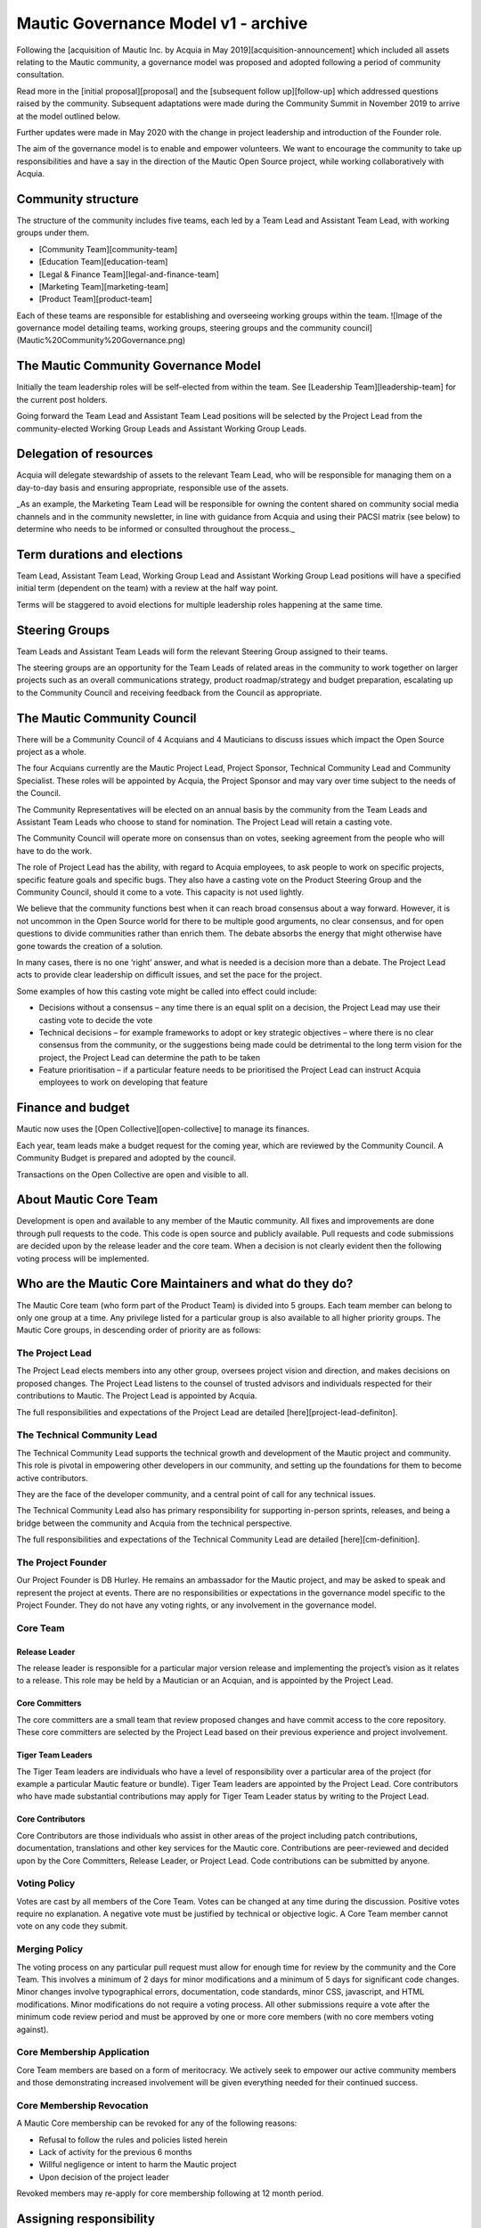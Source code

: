 Mautic Governance Model v1 - archive
####################################

Following the [acquisition of Mautic Inc. by Acquia in May 2019][acquisition-announcement] which included all assets relating to the Mautic community, a governance model was proposed and adopted following a period of community consultation.

Read more in the [initial proposal][proposal] and the [subsequent follow up][follow-up] which addressed questions raised by the community. Subsequent adaptations were made during the Community Summit in November 2019 to arrive at the model outlined below.

Further updates were made in May 2020 with the change in project leadership and introduction of the Founder role.

The aim of the governance model is to enable and empower volunteers.  We want to encourage the community to take up responsibilities and have a say in the direction of the Mautic Open Source project, while working collaboratively with Acquia.

Community structure
*******************

The structure of the community includes five teams, each led by a Team Lead and Assistant Team Lead, with working groups under them. 

* [Community Team][community-team]
* [Education Team][education-team]
* [Legal & Finance Team][legal-and-finance-team]
* [Marketing Team][marketing-team]
* [Product Team][product-team]

Each of these teams are responsible for establishing and overseeing working groups within the team. 
![Image of the governance model detailing teams, working groups, steering groups and the community council](Mautic%20Community%20Governance.png)

The Mautic Community Governance Model
*************************************

Initially the team leadership roles will be self-elected from within the team.  See [Leadership Team][leadership-team] for the current post holders.

Going forward the Team Lead and Assistant Team Lead positions will be selected by the Project Lead from the community-elected Working Group Leads and Assistant Working Group Leads.

Delegation of resources
***********************

Acquia will delegate stewardship of assets to the relevant Team Lead, who will be responsible for managing them on a day-to-day basis and ensuring appropriate, responsible use of the assets.  

_As an example, the Marketing Team Lead will be responsible for owning the content shared on community social media channels and in the community newsletter, in line with guidance from Acquia and using their PACSI matrix (see below) to determine who needs to be informed or consulted throughout the process._

Term durations and elections
****************************

Team Lead, Assistant Team Lead, Working Group Lead and Assistant Working Group Lead positions will have a specified initial term (dependent on the team) with a review at the half way point.

Terms will be staggered to avoid elections for multiple leadership roles happening at the same time.

Steering Groups
***************

Team Leads and Assistant Team Leads will form the relevant Steering Group assigned to their teams. 

The steering groups are an opportunity for the Team Leads of related areas in the community to work together on larger projects such as an overall communications strategy, product roadmap/strategy and budget preparation, escalating up to the Community Council and receiving feedback from the Council as appropriate.

The Mautic Community Council
****************************

There will be a Community Council of 4 Acquians and 4 Mauticians to discuss issues which impact the Open Source project as a whole. 

The four Acquians currently are the Mautic Project Lead, Project Sponsor, Technical Community Lead and Community Specialist.  These roles will be appointed by Acquia, the Project Sponsor and may vary over time subject to the needs of the Council. 

The Community Representatives will be elected on an annual basis by the community from the Team Leads and Assistant Team Leads who choose to stand for nomination. The Project Lead will retain a casting vote.

The Community Council will operate more on consensus than on votes, seeking agreement from the people who will have to do the work. 

The role of Project Lead has the ability, with regard to Acquia employees, to ask people to work on specific projects, specific feature goals and specific bugs. They also have a casting vote on the Product Steering Group and the Community Council, should it come to a vote. This capacity is not used lightly. 

We believe that the community functions best when it can reach broad consensus about a way forward. However, it is not uncommon in the Open Source world for there to be multiple good arguments, no clear consensus, and for open questions to divide communities rather than enrich them. The debate absorbs the energy that might otherwise have gone towards the creation of a solution. 

In many cases, there is no one ‘right’ answer, and what is needed is a decision more than a debate. The Project Lead acts to provide clear leadership on difficult issues, and set the pace for the project. 

Some examples of how this casting vote might be called into effect could include:

* Decisions without a consensus – any time there is an equal split on a decision, the Project Lead may use their casting vote to decide the vote
* Technical decisions – for example frameworks to adopt or key strategic objectives – where there is no clear consensus from the community, or the suggestions being made could be detrimental to the long term vision for the project, the Project Lead can determine the path to be taken
* Feature prioritisation – if a particular feature needs to be prioritised the Project Lead can instruct Acquia employees to work on developing that feature  

Finance and budget
******************

Mautic now uses the [Open Collective][open-collective] to manage its finances.

Each year, team leads make a budget request for the coming year, which are reviewed by the Community Council. A Community Budget is prepared and adopted by the council.

Transactions on the Open Collective are open and visible to all.

About Mautic Core Team
**********************

Development is open and available to any member of the Mautic community. All fixes and improvements are done through pull requests to the code. This code is open source and publicly available. Pull requests and code submissions are decided upon by the release leader and the core team. When a decision is not clearly evident then the following voting process will be implemented.

Who are the Mautic Core Maintainers and what do they do?
********************************************************

The Mautic Core team (who form part of the Product Team) is divided into 5 groups. Each team member can belong to only one group at a time. Any privilege listed for a particular group is also available to all higher priority groups. The Mautic Core groups, in descending order of priority are as follows:

The Project Lead
================

The Project Lead elects members into any other group, oversees project vision and direction, and makes decisions on proposed changes. The Project Lead listens to the counsel of trusted advisors and individuals respected for their contributions to Mautic.  The Project Lead is appointed by Acquia.

The full responsibilities and expectations of the Project Lead are detailed [here][project-lead-definiton].

The Technical Community Lead
============================

The Technical Community Lead supports the technical growth and development of the Mautic project and community.  This role is pivotal in empowering other developers in our community, and setting up the foundations for them to become active contributors.

They are the face of the developer community, and a central point of call for any technical issues.

The Technical Community Lead also has primary responsibility for supporting in-person sprints, releases, and being a bridge between the community and Acquia from the technical perspective.

The full responsibilities and expectations of the Technical Community Lead are detailed [here][cm-definition].

The Project Founder
===================

Our Project Founder is DB Hurley.  He remains an ambassador for the Mautic project, and may be asked to speak and represent the project at events. There are no responsibilities or expectations in the governance model specific to the Project Founder.  They do not have any voting rights, or any involvement in the governance model. 

Core Team
=========

Release Leader
--------------

The release leader is responsible for a particular major version release and implementing the project’s vision as it relates to a release.  This role may be held by a Mautician or an Acquian, and is appointed by the Project Lead.

Core Committers
---------------

The core committers are a small team that review proposed changes and have commit access to the core repository. These core committers are selected by the Project Lead based on their previous experience and project involvement.

Tiger Team Leaders
------------------

The Tiger Team leaders are individuals who have a level of responsibility over a particular area of the project (for example a particular Mautic feature or bundle). Tiger Team leaders are appointed by the Project Lead. Core contributors who have made substantial contributions may apply for Tiger Team Leader status by writing to the Project Lead.

Core Contributors
-----------------

Core Contributors are those individuals who assist in other areas of the project including patch contributions, documentation, translations and other key services for the Mautic core. Contributions are peer-reviewed and decided upon by the Core Committers, Release Leader, or Project Lead. Code contributions can be submitted by anyone.

Voting Policy
=============

Votes are cast by all members of the Core Team. Votes can be changed at any time during the discussion. Positive votes require no explanation. A negative vote must be justified by technical or objective logic. A Core Team member cannot vote on any code they submit.

Merging Policy
==============

The voting process on any particular pull request must allow for enough time for review by the community and the Core Team. This involves a minimum of 2 days for minor modifications and a minimum of 5 days for significant code changes. Minor changes involve typographical errors, documentation, code standards, minor CSS, javascript, and HTML modifications. Minor modifications do not require a voting process. All other submissions require a vote after the minimum code review period and must be approved by one or more core members (with no core members voting against).

Core Membership Application
===========================

Core Team members are based on a form of meritocracy. We actively seek to empower our active community members and those demonstrating increased involvement will be given everything needed for their continued success.

Core Membership Revocation
==========================

A Mautic Core membership can be revoked for any of the following reasons: 

* Refusal to follow the rules and policies listed herein 
* Lack of activity for the previous 6 months 
* Willful negligence or intent to harm the Mautic project 
* Upon decision of the project leader 

Revoked members may re-apply for core membership following at 12 month period.

Assigning responsibility
************************

The following Responsibility Assignment Matrix illustrates how decisions might be made in different scenarios that might arise in the community.

While the most common format for such matrices is RACI (Responsible, Accountable, Consulted, Informed), we have decided to adopt a variation used by the Drupal community called PACSI (Perform, Accountable, Control, Suggest, Informed) which more closely matches the collaborative nature of our culture.

Key
===

Perform (P)
-----------

The role(s) that carry out the activity.

This is placed in the column of the role(s) that predominantly drive those changes, but this doesn’t preclude other roles from also carrying out work.

Accountable (A)
---------------

The role(s) ultimately accountable for the correct and thorough completion of the task, and often the ones who delegate the work to the performer (P).

Control (C)
-----------

The role(s) that review the result of the activity (other than the Accountable, A). They have a right of veto and their advice is binding.

Suggest (S)
-----------

The role(s) consulted for advice based on their expertise. They provide non-binding advice.

These are role(s) whose input via two-way communication is actively sought, though this does not preclude others from making suggestions.

Informed (I)
------------

The role(s) that must be informed of the result of the activity.

Examples of PACSI Matrices
==========================

Note that if a change includes multiple rows in this table, there will be multiple roles involved.

Below is an example of a matrix that might be used within the Product Team:
![Example Product Team PACSI](dev-pacsi%20%281%29.png)

* The Project Lead may proactively make or override these decisions if they deem it necessary.

Each team would develop its own PACSI relating to their own area of stewardship, created in collaboration with Acquia via the Community Manager and Product Lead. 

As an example (provided to illustrate how this might work, rather than using factually correct responsibilities), the Marketing team might develop the matrix below with examples of tasks that arise within their team, and clarity around who is responsible for making decisions, taking actions, etc.  
![Example Marketing Team PACSI](marketing-pacsi%20%281%29.png)

This would be developed and revisited as the team grows and responsibilities are delegated to them.

And the Legal team’s might look like this:
![Legal Team PACSI](legal-pacsi%20%281%29.png)

Credits:
********

Inspiration and examples have been drawn from several Open Source projects and governance models in preparing this proposed model, including:
[Drupal][drupal-governance]
[Ubuntu][ubuntu-governance]
[Joomla][joomla-governance]

[acquisition-announcement]: <https://www.mautic.org/blog/press/mautics-future-starts-now-exciting-announcement/>
[proposal]: <https://www.mautic.org/blog/press/mautic-community-governance-model/>
[follow-up]: <https://www.mautic.org/blog/press/response-to-community-consultation-on-the-governance-model-proposal/>
[community-team]: </community-team>
[education-team]: </education-team>
[legal-and-finance-team]: </legal-and-finance-team>
[marketing-team]: </marketing-team>
[product-team]: </product-team> 
[leadership-team]: </community-leadership/current-leadership-team>
[project-lead-definition]: </community-leadership/leadership-role-definitions#project-lead>
[cm-definition]: </community-leadership/leadership-role-definitions#community-manager>
[drupal-governance]: <https://www.drupal.org/governance>
[open-collective]: <https://opencollective.com/mautic>
[ubuntu-governance]: <https://ubuntu.com/community/governance>
[joomla-governance]: <https://www.opensourcematters.org/organisation.html>
